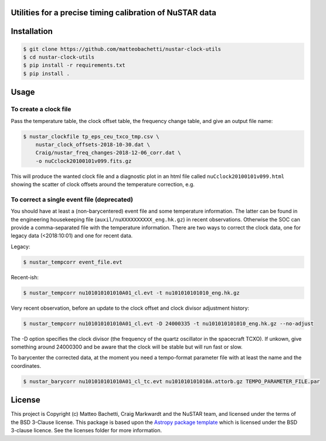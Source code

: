 Utilities for a precise timing calibration of NuSTAR data
---------------------------------------------------------

.. image:: http://img.shields.io/badge/powered%20by-AstroPy-orange.svg?style=flat
    :target: http://www.astropy.org
    :alt: Powered by Astropy Badge

.. image:: https://travis-ci.com/matteobachetti/nustar-clock-utils.svg?token=rstW8i2PFzp3kAXcymsp&branch=master
    :target: https://travis-ci.com/matteobachetti/nustar-clock-utils
    :alt: Travis CI build

 Utilities for a precise timing calibration of NuSTAR data


Installation
------------

.. code-block::

    $ git clone https://github.com/matteobachetti/nustar-clock-utils
    $ cd nustar-clock-utils
    $ pip install -r requirements.txt
    $ pip install .

Usage
-----

To create a clock file
~~~~~~~~~~~~~~~~~~~~~~
Pass the temperature table, the clock offset table, the frequency change table, and give an output file name:

.. code-block ::

    $ nustar_clockfile tp_eps_ceu_txco_tmp.csv \
        nustar_clock_offsets-2018-10-30.dat \
        Craig/nustar_freq_changes-2018-12-06_corr.dat \
        -o nuCclock20100101v099.fits.gz

This will produce the wanted clock file and a diagnostic plot in an html file called ``nuCclock20100101v099.html`` showing the scatter of clock offsets around the temperature correction, e.g.

.. image:: docs/imgs/diagnostics.png

To correct a single event file (deprecated)
~~~~~~~~~~~~~~~~~~~~~~~~~~~~~~~~~~~~~~~~~~~
You should have at least a (non-barycentered) event file and some temperature information.
The latter can be found in the engineering housekeeping file (``auxil/nuXXXXXXXXXX_eng.hk.gz``) in recent observations.
Otherwise the SOC can provide a comma-separated file with the temperature information.
There are two ways to correct the clock data, one for legacy data (<2018:10:01) and one for recent data.

Legacy:

.. code-block ::

    $ nustar_tempcorr event_file.evt

Recent-ish:

.. code-block ::

    $ nustar_tempcorr nu101010101010A01_cl.evt -t nu101010101010_eng.hk.gz


Very recent observation, before an update to the clock offset and clock divisor adjustment history:

.. code-block ::

    $ nustar_tempcorr nu101010101010A01_cl.evt -D 24000335 -t nu101010101010_eng.hk.gz --no-adjust

The -D option specifies the clock divisor (the frequency of the quartz oscillator in the spacecraft TCXO).
If unkown, give something around 24000300 and be aware that the clock will be stable but will run fast or slow.

To barycenter the corrected data, at the moment you need a tempo-format parameter file with at least the
name and the coordinates.

.. code-block ::

    $ nustar_barycorr nu101010101010A01_cl_tc.evt nu101010101010A.attorb.gz TEMPO_PARAMETER_FILE.par

License
-------

This project is Copyright (c) Matteo Bachetti, Craig Markwardt and the NuSTAR team,
and licensed under
the terms of the BSD 3-Clause license. This package is based upon
the `Astropy package template <https://github.com/astropy/package-template>`_
which is licensed under the BSD 3-clause licence. See the licenses folder for
more information.


